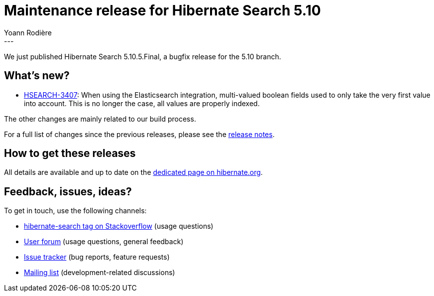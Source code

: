 = Maintenance release for Hibernate Search 5.10
Yoann Rodière
:awestruct-tags: [ "Hibernate Search", "Elasticsearch", "Releases" ]
:awestruct-layout: blog-post
---

We just published Hibernate Search 5.10.5.Final, a bugfix release for the 5.10 branch.

+++<!-- more -->+++

== What's new?

* https://hibernate.atlassian.net//browse/HSEARCH-3407[HSEARCH-3407]:
When using the Elasticsearch integration, multi-valued boolean fields used to only take the very first value into account.
This is no longer the case, all values are properly indexed.

The other changes are mainly related to our build process.

For a full list of changes since the previous releases,
please see the https://hibernate.atlassian.net/secure/ReleaseNote.jspa?projectId=10061&version=31717[release notes].

== How to get these releases

All details are available and up to date on the https://hibernate.org/search/releases/5.10/#get-it[dedicated page on hibernate.org].

== Feedback, issues, ideas?

To get in touch, use the following channels:

* http://stackoverflow.com/questions/tagged/hibernate-search[hibernate-search tag on Stackoverflow] (usage questions)
* https://discourse.hibernate.org/c/hibernate-search[User forum] (usage questions, general feedback)
* https://hibernate.atlassian.net/browse/HSEARCH[Issue tracker] (bug reports, feature requests)
* http://lists.jboss.org/pipermail/hibernate-dev/[Mailing list] (development-related discussions)
